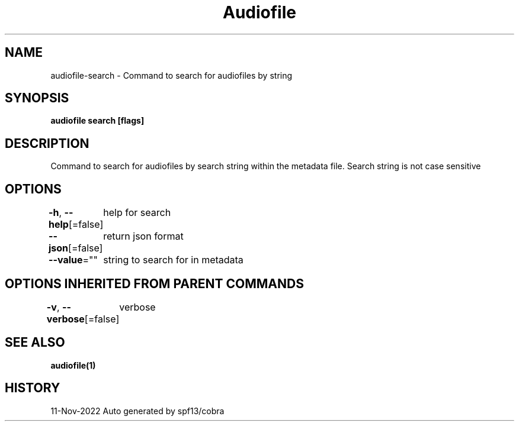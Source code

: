 .nh
.TH "Audiofile" "1" "Nov 2022" "Auto generated by marianina8" ""

.SH NAME
.PP
audiofile-search - Command to search for audiofiles by string


.SH SYNOPSIS
.PP
\fBaudiofile search [flags]\fP


.SH DESCRIPTION
.PP
Command to search for audiofiles by search string within the metadata file.  Search string is not case sensitive


.SH OPTIONS
.PP
\fB-h\fP, \fB--help\fP[=false]
	help for search

.PP
\fB--json\fP[=false]
	return json format

.PP
\fB--value\fP=""
	string to search for in metadata


.SH OPTIONS INHERITED FROM PARENT COMMANDS
.PP
\fB-v\fP, \fB--verbose\fP[=false]
	verbose


.SH SEE ALSO
.PP
\fBaudiofile(1)\fP


.SH HISTORY
.PP
11-Nov-2022 Auto generated by spf13/cobra
